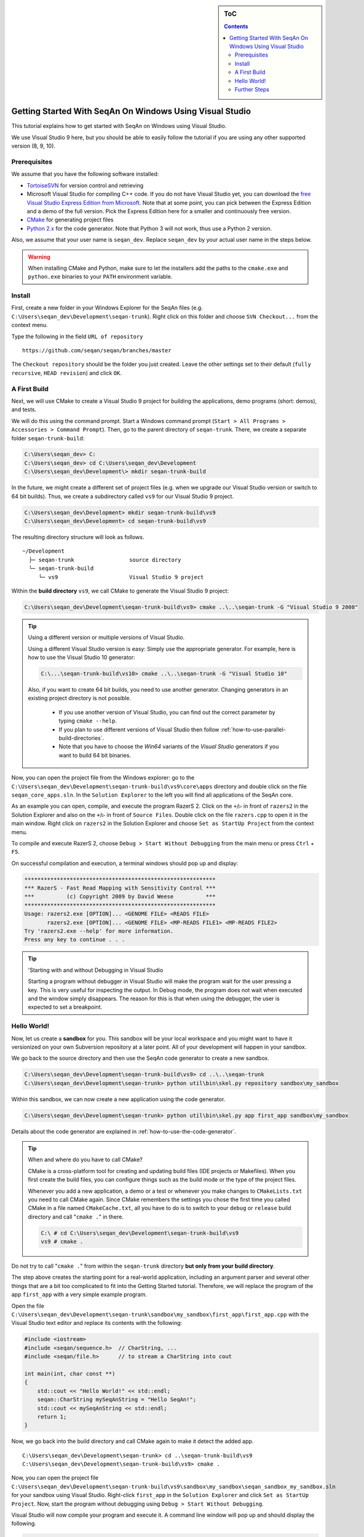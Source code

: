 .. sidebar:: ToC

   .. contents::


.. _tutorial-getting-started-windows-visual-studio:

Getting Started With SeqAn On Windows Using Visual Studio
---------------------------------------------------------

This tutorial explains how to get started with SeqAn on Windows using Visual Studio.

We use Visual Studio 9 here, but you should be able to easily follow the tutorial if you are using any other supported version (8, 9, 10).

Prerequisites
~~~~~~~~~~~~~

We assume that you have the following software installed:

* `TortoiseSVN <http://tortoisesvn.net/downloads.html>`_ for version
  control and retrieving
* Microsoft Visual Studio for compiling C++ code.
  If you do not have Visual Studio yet, you can download the `free Visual Studio Express Edition from Microsoft <http://www.microsoft.com/express/>`_.
  Note that at some point, you can pick between the Express Edition and a demo of the full version.
  Pick the Express Edition here for a smaller and continuously free version.
* `CMake <http://www.cmake.org/cmake/resources/software.html>`_ for generating project files
* `Python 2.x <http://python.org/download/>`_ for the code generator.
  Note that Python 3 will not work, thus use a Python 2 version.

Also, we assume that your user name is ``seqan_dev``.
Replace ``seqan_dev`` by your actual user name in the steps below.

.. warning::

    When installing CMake and Python, make sure to let the installers add the paths to the ``cmake.exe`` and ``python.exe`` binaries to your ``PATH`` environment variable.

Install
~~~~~~~

First, create a new folder in your Windows Explorer for the SeqAn files (e.g. ``C:\Users\seqan_dev\Development\seqan-trunk``).
Right click on this folder and choose ``SVN Checkout...`` from the context menu.

.. image:: win_tortoise.png

Type the following in the field ``URL of repository``

::

    https://github.com/seqan/seqan/branches/master

The ``Checkout repository`` should be the folder you just created.
Leave the other settings set to their default (``fully recursive``, ``HEAD revision``) and click ``OK``.

A First Build
~~~~~~~~~~~~~

Next, we will use CMake to create a Visual Studio 9 project for building the applications, demo programs (short: demos), and tests.

We will do this using the command prompt. Start a Windows command prompt (``Start > All Programs > Accessories > Command Prompt``).
Then, go to the parent directory of ``seqan-trunk``.
There, we create a separate folder ``seqan-trunk-build``:

.. code-block:: console

    C:\Users\seqan_dev> C:
    C:\Users\seqan_dev> cd C:\Users\seqan_dev\Development
    C:\Users\seqan_dev\Development\> mkdir seqan-trunk-build

In the future, we might create a different set of project files (e.g. when we upgrade our Visual Studio version or switch to 64 bit builds).
Thus, we create a subdirectory called ``vs9`` for our Visual Studio 9 project.

.. code-block:: console

    C:\Users\seqan_dev\Development> mkdir seqan-trunk-build\vs9
    C:\Users\seqan_dev\Development> cd seqan-trunk-build\vs9

The resulting directory structure will look as follows.

::

       ~/Development
         ├─ seqan-trunk                 source directory
         └─ seqan-trunk-build
            └─ vs9                      Visual Studio 9 project

Within the **build directory** ``vs9``, we call CMake to generate the Visual Studio 9 project:

.. code-block:: console

    C:\Users\seqan_dev\Development\seqan-trunk-build\vs9> cmake ..\..\seqan-trunk -G "Visual Studio 9 2008"

.. tip::

   Using a different version or multiple versions of Visual Studio.

   Using a different Visual Studio version is easy:
   Simply use the appropriate generator.
   For example, here is how to use the Visual Studio 10 generator:

   .. code-block:: console

      C:\...\seqan-trunk-build\vs10> cmake ..\..\seqan-trunk -G "Visual Studio 10"

   Also, if you want to create 64 bit builds, you need to use another generator.
   Changing generators in an existing project directory is not possible.

    * If you use another version of Visual Studio, you can find out the correct parameter by typing ``cmake --help``.
    * If you plan to use different versions of Visual Studio then follow :ref:`how-to-use-parallel-build-directories`.
    *  Note that you have to choose the `Win64` variants of the `Visual Studio` generators if you want to build 64 bit binaries.

Now, you can open the project file from the Windows explorer: go to the ``C:\Users\seqan_dev\Development\seqan-trunk-build\vs9\core\apps`` directory and double click on the file ``seqan_core_apps.sln``.
In the ``Solution Explorer`` to the left you will find all applications of the SeqAn core.

.. image:: win_solution_explorer.png

As an example you can open, compile, and execute the program RazerS 2.  Click on the ``+``/``▷`` in front of ``razers2`` in the Solution Explorer and also on the ``+``/``▷`` in front of ``Source Files``.
Double click on the file ``razers.cpp`` to open it in the main window.
Right click on ``razers2`` in the Solution Explorer and choose ``Set as StartUp Project`` from the context menu.

.. image:: win_start_up_project.png

To compile and execute RazerS 2, choose ``Debug > Start Without Debugging`` from the main menu or press ``Ctrl`` + ``F5``.

On successful compilation and execution, a terminal windows should pop up and display:

.. code-block:: console

    ***********************************************************
    *** RazerS - Fast Read Mapping with Sensitivity Control ***
    ***          (c) Copyright 2009 by David Weese          ***
    ***********************************************************
    Usage: razers2.exe [OPTION]... <GENOME FILE> <READS FILE>
           razers2.exe [OPTION]... <GENOME FILE> <MP-READS FILE1> <MP-READS FILE2>
    Try 'razers2.exe --help' for more information.
    Press any key to continue . . .

.. tip ::

    'Starting with and without Debugging in Visual Studio

    Starting a program without debugger in Visual Studio will make the program wait for the user pressing a key.
    This is very useful for inspecting the output.
    In Debug mode, the program does not wait when executed and the window simply disappears.
    The reason for this is that when using the debugger, the user is expected to set a breakpoint.

Hello World!
~~~~~~~~~~~~

Now, let us create a **sandbox** for you.
This sandbox will be your local workspace and you might want to have it versionized on your own Subversion repository at a later point.
All of your development will happen in your sandbox.

We go back to the source directory and then use the SeqAn code generator to create a new sandbox.

.. code-block:: console

    C:\Users\seqan_dev\Development\seqan-trunk-build\vs9> cd ..\..\seqan-trunk
    C:\Users\seqan_dev\Development\seqan-trunk> python util\bin\skel.py repository sandbox\my_sandbox

Within this sandbox, we can now create a new application using the code generator.

.. code-block:: console

    C:\Users\seqan_dev\Development\seqan-trunk> python util\bin\skel.py app first_app sandbox\my_sandbox

Details about the code generator are explained in :ref:`how-to-use-the-code-generator`.

.. tip::

    When and where do you have to call CMake?

    CMake is a cross-platform tool for creating and updating build files (IDE projects or Makefiles).
    When you first create the build files, you can configure things such as the build mode or the type of the project files.

    Whenever you add a new application, a demo or a test or whenever you make changes to ``CMakeLists.txt`` you need to call CMake again.
    Since CMake remembers the settings you chose the first time you called CMake in a file named ``CMakeCache.txt``, all you have to do is to switch to your ``debug`` or ``release`` build directory and call "``cmake .``" in there.

    .. code-block:: console

       C:\ # cd C:\Users\seqan_dev\Development\seqan-trunk-build\vs9
       vs9 # cmake .

Do not try to call "``cmake .``" from within the ``seqan-trunk`` directory **but only from your build directory**.

The step above creates the starting point for a real-world application, including an argument parser and several other things that are a bit too complicated to fit into the Getting Started tutorial.
Therefore, we will replace the program of the app ``first_app`` with a very simple example program.

Open the file ``C:\Users\seqan_dev\Development\seqan-trunk\sandbox\my_sandbox\first_app\first_app.cpp`` with the Visual Studio text editor and replace its contents with the following:

.. code-block:: cpp

    #include <iostream>
    #include <seqan/sequence.h>  // CharString, ...
    #include <seqan/file.h>      // to stream a CharString into cout

    int main(int, char const **)
    {
        std::cout << "Hello World!" << std::endl;
        seqan::CharString mySeqAnString = "Hello SeqAn!";
        std::cout << mySeqAnString << std::endl;
        return 1;
    }

Now, we go back into the build directory and call CMake again to make it detect the added app.

::

    C:\Users\seqan_dev\Development\seqan-trunk> cd ..\seqan-trunk-build\vs9
    C:\Users\seqan_dev\Development\seqan-trunk-build\vs9> cmake .

Now, you can open the project file ``C:\Users\seqan_dev\Development\seqan-trunk-build\vs9\sandbox\my_sandbox\seqan_sandbox_my_sandbox.sln`` for your sandbox using Visual Studio.
Right-click ``first_app`` in the ``Solution Explorer`` and click ``Set as StartUp Project``.
Now, start the program without debugging using ``Debug > Start Without Debugging``.

Visual Studio will now compile your program and execute it. A command
line window will pop up and should display the following.

.. code-block:: console

    Hello World!
    Hello SeqAn!
    Press any key to continue . . .

Congratulations, you have successfully created your first application within the SeqAn build system using Visual studio.

Further Steps
~~~~~~~~~~~~~

As a next step, we suggest the following:

* :ref:`Continue with the Tutorials <tutorial>`
* If you have not done so, install optional dependencies of SeqAn.
  To read and write compressed files, follow :ref:`how-to-install-contribs-on-windows`.
* Look around in the files in ``sandbox/my_sandbox/apps/first_app`` or the demos in ``core/demos`` and ``extras/demos``.
* For the tutorial, using the SeqAn build system is great!
  If you later want to use SeqAn as a library, have a look at :ref:`build-manual-integration-with-your-own-build-system`.
